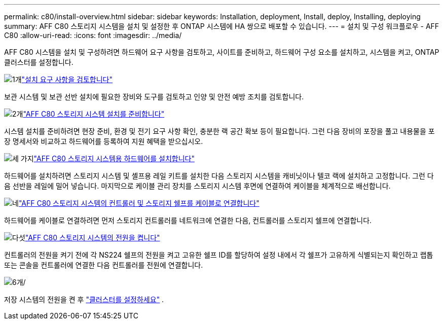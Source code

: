 ---
permalink: c80/install-overview.html 
sidebar: sidebar 
keywords: Installation, deployment, Install, deploy, Installing, deploying 
summary: AFF C80 스토리지 시스템을 설치 및 설정한 후 ONTAP 시스템에 HA 쌍으로 배포할 수 있습니다. 
---
= 설치 및 구성 워크플로우 - AFF C80
:allow-uri-read: 
:icons: font
:imagesdir: ../media/


[role="lead"]
AFF C80 시스템을 설치 및 구성하려면 하드웨어 요구 사항을 검토하고, 사이트를 준비하고, 하드웨어 구성 요소를 설치하고, 시스템을 켜고, ONTAP 클러스터를 설정합니다.

.image:https://raw.githubusercontent.com/NetAppDocs/common/main/media/number-1.png["1개"]link:install-requirements.html["설치 요구 사항을 검토합니다"]
[role="quick-margin-para"]
보관 시스템 및 보관 선반 설치에 필요한 장비와 도구를 검토하고 인양 및 안전 예방 조치를 검토합니다.

.image:https://raw.githubusercontent.com/NetAppDocs/common/main/media/number-2.png["2개"]link:install-prepare.html["AFF C80 스토리지 시스템 설치를 준비합니다"]
[role="quick-margin-para"]
시스템 설치를 준비하려면 현장 준비, 환경 및 전기 요구 사항 확인, 충분한 랙 공간 확보 등이 필요합니다. 그런 다음 장비의 포장을 풀고 내용물을 포장 명세서와 비교하고 하드웨어를 등록하여 지원 혜택을 받으십시오.

.image:https://raw.githubusercontent.com/NetAppDocs/common/main/media/number-3.png["세 가지"]link:install-hardware.html["AFF C80 스토리지 시스템용 하드웨어를 설치합니다"]
[role="quick-margin-para"]
하드웨어를 설치하려면 스토리지 시스템 및 셸프용 레일 키트를 설치한 다음 스토리지 시스템을 캐비닛이나 텔코 랙에 설치하고 고정합니다. 그런 다음 선반을 레일에 밀어 넣습니다. 마지막으로 케이블 관리 장치를 스토리지 시스템 후면에 연결하여 케이블을 체계적으로 배선합니다.

.image:https://raw.githubusercontent.com/NetAppDocs/common/main/media/number-4.png["네"]link:install-cable.html["AFF C80 스토리지 시스템의 컨트롤러 및 스토리지 쉘프를 케이블로 연결합니다"]
[role="quick-margin-para"]
하드웨어를 케이블로 연결하려면 먼저 스토리지 컨트롤러를 네트워크에 연결한 다음, 컨트롤러를 스토리지 쉘프에 연결합니다.

.image:https://raw.githubusercontent.com/NetAppDocs/common/main/media/number-5.png["다섯"]link:install-power-hardware.html["AFF C80 스토리지 시스템의 전원을 켭니다"]
[role="quick-margin-para"]
컨트롤러의 전원을 켜기 전에 각 NS224 쉘프의 전원을 켜고 고유한 쉘프 ID를 할당하여 설정 내에서 각 쉘프가 고유하게 식별되는지 확인하고 랩톱 또는 콘솔을 컨트롤러에 연결한 다음 컨트롤러를 전원에 연결합니다.

.image:https://raw.githubusercontent.com/NetAppDocs/common/main/media/number-6.png["6개"]/
[role="quick-margin-para"]
저장 시스템의 전원을 켠 후 https://docs.netapp.com/us-en/ontap/software_setup/workflow-summary.html["클러스터를 설정하세요"] .
